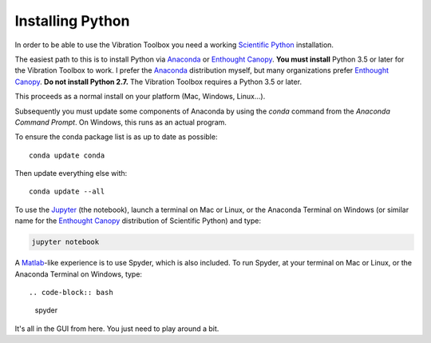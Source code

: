 .. _installing_python:

Installing Python
_________________

In order to be able to use the Vibration Toolbox you need a working `Scientific Python`_ installation.

The easiest path to this is to install Python via `Anaconda`_ or `Enthought Canopy`_. **You must install** Python 3.5 or later for the Vibration Toolbox to work. I prefer the `Anaconda`_ distribution myself, but many organizations prefer `Enthought Canopy`_. **Do not install Python 2.7.**  The Vibration Toolbox requires a Python 3.5 or later.

This proceeds as a normal install on your platform (Mac, Windows, Linux...).

Subsequently you must update some components of Anaconda by using the *conda* command from the *Anaconda Command Prompt*. On Windows, this runs as an actual program.

To ensure the conda package list is as up to date as possible::

  conda update conda

Then update everything else with::

  conda update --all

To use the `Jupyter`_ (the notebook), launch a terminal on Mac or Linux, or the Anaconda Terminal on Windows (or similar name for the `Enthought Canopy`_ distribution of Scientific Python) and type:

.. code-block:: bash

   jupyter notebook

A Matlab_-like experience is to use Spyder, which is also included. To run Spyder, at your terminal on Mac or Linux, or the Anaconda Terminal on Windows, type::

.. code-block:: bash

   spyder

It's all in the GUI from here. You just need to play around a bit.

.. _github: http://www.github.com
.. _Anaconda: http://continuum.io/downloads
.. _Jupyter: http://www.jupyter.org
.. _`Enthought Canopy`: https://store.enthought.com/downloads/
.. _`Scientific Python`: https://www.scipy.org
.. _`Matlab`: http://www.mathworks.com

